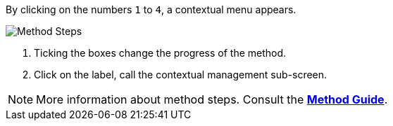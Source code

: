 By clicking on the numbers `1` to `4`, a contextual menu appears.

image::MethodSteps.png[Method Steps,pdfwidth=99%]

1. Ticking the boxes change the progress of the method.
2. Click on the label, call the contextual management sub-screen.

NOTE: More information about method steps. Consult the link:/Method-guide[*Method Guide*].
